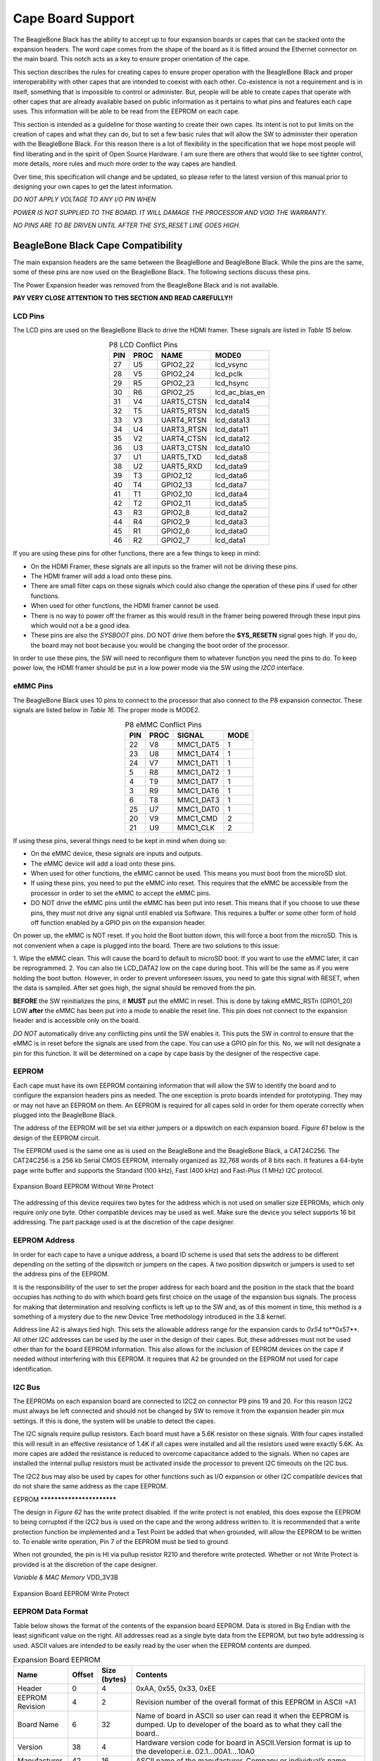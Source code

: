 .. _beagleboneblack-capes:

Cape Board Support
######################

The BeagleBone Black has the ability to accept up to four expansion
boards or capes that can be stacked onto the expansion headers. The word
cape comes from the shape of the board as it is fitted around the
Ethernet connector on the main board. This notch acts as a key to ensure
proper orientation of the cape.

This section describes the rules for creating capes to ensure proper
operation with the BeagleBone Black and proper interoperability with
other capes that are intended to coexist with each other. Co-existence
is not a requirement and is in itself, something that is impossible to
control or administer. But, people will be able to create capes that
operate with other capes that are already available based on public
information as it pertains to what pins and features each cape uses.
This information will be able to be read from the EEPROM on each cape.

This section is intended as a guideline for those wanting to create
their own capes. Its intent is not to put limits on the creation of
capes and what they can do, but to set a few basic rules that will allow
the SW to administer their operation with the BeagleBone Black. For this
reason there is a lot of flexibility in the specification that we hope
most people will find liberating and in the spirit of Open Source
Hardware. I am sure there are others that would like to see tighter
control, more details, more rules and much more order to the way capes
are handled.

Over time, this specification will change and be updated, so please
refer to the latest version of this manual prior to designing your own
capes to get the latest information.

*DO NOT APPLY VOLTAGE TO ANY I/O PIN WHEN*

*POWER IS NOT SUPPLIED TO THE BOARD. IT WILL DAMAGE THE PROCESSOR AND
VOID THE WARRANTY.*

*NO PINS ARE TO BE DRIVEN UNTIL AFTER THE SYS_RESET LINE GOES HIGH.*

BeagleBone Black Cape Compatibility
************************************

The main expansion headers are the same between the BeagleBone and
BeagleBone Black. While the pins are the same, some of these pins are
now used on the BeagleBone Black. The following sections discuss these
pins.

The Power Expansion header was removed from the BeagleBone Black and is not available.

**PAY VERY CLOSE ATTENTION TO THIS SECTION AND READ CAREFULLY!!**

LCD Pins
=========

The LCD pins are used on the BeagleBone Black to drive the HDMI framer.
These signals are listed in *Table 15* below.

.. list-table:: P8 LCD Conflict Pins
   :header-rows: 1
   :class: longtable
   :align: center

   * - PIN 
     - PROC 
     - NAME 
     - MODE0
   * - 27 
     - U5 
     - GPIO2_22 
     - lcd_vsync
   * - 28 
     - V5 
     - GPIO2_24 
     - lcd_pclk
   * - 29 
     - R5 
     - GPIO2_23 
     - lcd_hsync
   * - 30 
     - R6 
     - GPIO2_25 
     - lcd_ac_bias_en
   * - 31 
     - V4 
     - UART5_CTSN 
     - lcd_data14
   * - 32 
     - T5 
     - UART5_RTSN 
     - lcd_data15
   * - 33 
     - V3 
     - UART4_RTSN 
     - lcd_data13
   * - 34 
     - U4 
     - UART3_RTSN 
     - lcd_data11
   * - 35 
     - V2 
     - UART4_CTSN 
     - lcd_data12
   * - 36 
     - U3 
     - UART3_CTSN 
     - lcd_data10
   * - 37 
     - U1 
     - UART5_TXD 
     - lcd_data8
   * - 38 
     - U2 
     - UART5_RXD 
     - lcd_data9
   * - 39 
     - T3 
     - GPIO2_12 
     - lcd_data6
   * - 40 
     - T4 
     - GPIO2_13 
     - lcd_data7
   * - 41 
     - T1 
     - GPIO2_10 
     - lcd_data4
   * - 42 
     - T2 
     - GPIO2_11 
     - lcd_data5
   * - 43 
     - R3 
     - GPIO2_8 
     - lcd_data2
   * - 44 
     - R4 
     - GPIO2_9 
     - lcd_data3
   * - 45 
     - R1 
     - GPIO2_6 
     - lcd_data0
   * - 46 
     - R2 
     - GPIO2_7 
     - lcd_data1


If you are using these pins for other functions, there are a few things
to keep in mind:

* On the HDMI Framer, these signals are all inputs so the framer will not be driving these pins.
* The HDMI framer will add a load onto these pins.
* There are small filter caps on these signals which could also change the operation of these pins if used for other functions.
* When used for other functions, the HDMI framer cannot be used.
* There is no way to power off the framer as this would result in the framer being powered through these input pins which would not a be a good idea.
* These pins are also the *SYSBOOT* pins. DO NOT drive them before the **SYS_RESETN** signal goes high. If you do, the board may not boot because you would be changing the boot order of the processor.

In order to use these pins, the SW will need to reconfigure them to
whatever function you need the pins to do. To keep power low, the HDMI
framer should be put in a low power mode via the SW using the *I2C0*
interface.

eMMC Pins
==========

The BeagleBone Black uses 10 pins to connect to the processor that also
connect to the P8 expansion connector. These signals are listed below in *Table 16*.
The proper mode is MODE2.


.. list-table:: P8 eMMC Conflict Pins
   :header-rows: 1
   :align: center
   :class: longtable

   * - PIN 
     - PROC 
     - SIGNAL 
     - MODE
   * - 22 
     - V8 
     - MMC1_DAT5 
     - 1
   * - 23 
     - U8
     - MMC1_DAT4 
     - 1
   * - 24 
     - V7 
     - MMC1_DAT1 
     - 1
   * - 5 
     - R8 
     - MMC1_DAT2 
     - 1
   * - 4 
     - T9 
     - MMC1_DAT7 
     - 1
   * - 3 
     - R9 
     - MMC1_DAT6 
     - 1
   * - 6 
     - T8
     - MMC1_DAT3 
     - 1
   * - 25 
     - U7 
     - MMC1_DAT0 
     - 1
   * - 20 
     - V9 
     - MMC1_CMD 
     - 2
   * - 21 
     - U9 
     - MMC1_CLK 
     - 2


If using these pins, several things need to be kept in mind when doing
so:

* On the eMMC device, these signals are inputs and outputs.
* The eMMC device will add a load onto these pins.
* When used for other functions, the eMMC cannot be used. This means you must boot from the microSD slot.
* If using these pins, you need to put the eMMC into reset. This requires that the eMMC be accessible from the processor in order to set the eMMC to accept the eMMC pins.
* DO NOT drive the eMMC pins until the eMMC has been put into reset. This means that if you choose to use these pins, they must not drive any signal until enabled via Software. This requires a buffer or some other form of hold off function enabled by a GPIO pin on the expansion header.

On power up, the eMMC is NOT reset. If you hold the Boot button down,
this will force a boot from the microSD. This is not convenient when a
cape is plugged into the board. There are two solutions to this issue:

1.  Wipe the eMMC clean. This will cause the board to default to microSD
boot. If you want to use the eMMC later, it can be reprogrammed.
2.  You can also tie LCD_DATA2 low on the cape during boot. This will be the same as if you were holding the boot button. However, in order to prevent unforeseen issues, you need to gate this signal with RESET, when
the data is sampled. After set goes high, the signal should be removed from the pin.

**BEFORE** the SW reinitializes the pins, it **MUST** put the eMMC in reset.
This is done by taking eMMC_RSTn (GPIO1_20) LOW  **after** the eMMC has
been put into a mode to enable the reset line. This pin does not connect
to the expansion header and is accessible only on the board.

*DO NOT* automatically drive any conflicting pins until the SW enables
it. This puts the SW in control to ensure that the eMMC is in reset
before the signals are used from the cape. You can use a GPIO pin for
this. No, we will not designate a pin for this function. It will be
determined on a cape by cape basis by the designer of the respective
cape.

EEPROM
=======

Each cape must have its own EEPROM containing information that will
allow the SW to identify the board and to configure the expansion
headers pins as needed. The one exception is proto boards intended for
prototyping. They may or may not have an EEPROM on them. An EEPROM is
required for all capes sold in order for them operate correctly when
plugged into the BeagleBone Black.

The address of the EEPROM will be set via either jumpers or a dipswitch
on each expansion board. *Figure 61* below is the design of the EEPROM
circuit.

The EEPROM used is the same one as is used on the BeagleBone and the
BeagleBone Black, a CAT24C256. The CAT24C256 is a 256 kb Serial CMOS
EEPROM, internally organized as 32,768 words of 8 bits each. It features
a 64-byte page write buffer and supports the Standard (100 kHz), Fast
(400 kHz) and Fast-Plus (1 MHz) I2C protocol.



.. figure:: images/image78.png
   :width: 509px
   :height: 228px
   :align: center
   :alt: Expansion Board EEPROM Without Write Protect

   Expansion Board EEPROM Without Write Protect

The addressing of this device requires two bytes for the address which
is not used on smaller size EEPROMs, which only require only one byte.
Other compatible devices may be used as well. Make sure the device you
select supports 16 bit addressing. The part package used is at the
discretion of the cape designer.

EEPROM Address
==============

In order for each cape to have a unique address, a board ID scheme is
used that sets the address to be different depending on the setting of
the dipswitch or jumpers on the capes. A two position dipswitch or
jumpers is used to set the address pins of the EEPROM.

It is the responsibility of the user to set the proper address for each
board and the position in the stack that the board occupies has nothing
to do with which board gets first choice on the usage of the expansion
bus signals. The process for making that determination and resolving
conflicts is left up to the SW and, as of this moment in time, this
method is a something of a mystery due to the new Device Tree
methodology introduced in the 3.8 kernel.

Address line A2 is always tied high. This sets the allowable address
range for the expansion cards to *0x54* to**0x57**. All other I2C
addresses can be used by the user in the design of their capes. But,
these addresses must not be used other than for the board EEPROM
information. This also allows for the inclusion of EEPROM devices on the
cape if needed without interfering with this EEPROM. It requires that A2
be grounded on the EEPROM not used for cape identification.

I2C Bus
========

The EEPROMs on each expansion board are connected to I2C2 on connector
P9 pins 19 and 20. For this reason I2C2 must always be left connected
and should not be changed by SW to remove it from the expansion header
pin mux settings. If this is done, the system will be unable to detect
the capes.

The I2C signals require pullup resistors. Each board must have a 5.6K
resistor on these signals. With four capes installed this will result in
an effective resistance of 1.4K if all capes were installed and all the
resistors used were exactly 5.6K. As more capes are added the resistance
is reduced to overcome capacitance added to the signals. When no capes
are installed the internal pullup resistors must be activated inside the
processor to prevent I2C timeouts on the I2C bus.

The I2C2 bus may also be used by capes for other functions such as I/O
expansion or other I2C compatible devices that do not share the same
address as the cape EEPROM.

EEPROM **************************

The design in *Figure 62* has the write protect disabled. If the write
protect is not enabled, this does expose the EEPROM to being corrupted
if the I2C2 bus is used on the cape and the wrong address written to. It
is recommended that a write protection function be implemented and a
Test Point be added that when grounded, will allow the EEPROM to be
written to. To enable write operation, Pin 7 of the EEPROM must be tied
to ground.

When not grounded, the pin is HI via pullup resistor R210 and therefore
write protected. Whether or not Write Protect is provided is at the
discretion of the cape designer.

*Variable & MAC Memory*
VDD_3V3B

.. figure:: images/image79.png
   :width: 567px
   :height: 189px
   :align: center
   :alt: Expansion Board EEPROM Write Protect

   Expansion Board EEPROM Write Protect

EEPROM Data Format
===================

Table below shows the format of the contents of the expansion board
EEPROM. Data is stored in Big Endian with the least significant value on
the right. All addresses read as a single byte data from the EEPROM, but
two byte addressing is used. ASCII values are intended to be easily read
by the user when the EEPROM contents are dumped.

.. list-table:: Expansion Board EEPROM
   :header-rows: 1
   :class: longtable
   :align: center

   * - Name
     - Offset
     - Size (bytes)
     - Contents
   * - Header
     - 0
     - 4
     - 0xAA, 0x55, 0x33, 0xEE
   * - EEPROM Revision
     - 4
     - 2
     - Revision number of the overall format of this EEPROM in ASCII =A1
   * - Board Name
     - 6 
     - 32
     - Name of board in ASCII so user can read it when the EEPROM is dumped. Up to developer of the board as to what they call the board..
   * - Version
     - 38
     - 4
     - Hardware version code for board in ASCII.Version format is up to the developer.i.e. 02.1…00A1....10A0
   * - Manufacturer
     - 42
     - 16
     - ASCII name of the manufacturer. Company or individual’s name.
   * - Part Number
     - 58
     - 16
     - ASCII Characters for the part number. Up to maker of the board.
   * - Number of Pins
     - 74
     - 2
     - Number of pins used by the daughter board including the power pins used. Decimal value of total pins 92 max, stored in HEX.
   * - Serial Number
     - 76
     - 12
     - Serial number of the board. This is a 12 character string which is: **WWYY&&&&nnnn** where, WW = 2 digit week of the year of production, YY = 2 digit year of production , &&&&=Assembly code to let the manufacturer document the assembly number or product. A way to quickly tell from reading the serial number what the board is. Up to the developer to determine. nnnn = incrementing board number for that week of production
   * - Pin Usage
     - 88
     - 148
     - Two bytes for each configurable pins of the 74 pins on the expansion connectors, MSB LSB Bit order: 15..14 ..... 1..0 Bit 15....Pin is used or not...0=Unused by cape 1=Used by cape Bit 14-13...Pin Direction.....1 0=Output 01=Input 11=BDIR   Bits 12-7...Reserved........should be all zeros Bit 6....Slew Rate .......0=Fast 1=Slow Bit 5....Rx Enable.......0=Disabled 1=Enabled Bit 4....Pull Up/Dn Select....0=Pulldown 1=PullUp Bit 3....Pull Up/DN enabled...0=Enabled 1=Disabled Bits 2-0 ...Mux Mode Selection...Mode 0-7
   * - VDD_3V3B Current
     - 236
     - 2
     - Maximum current in milliamps. This is HEX value of the current in decimal 1500mA=0x05 0xDC 325mA=0x01 0x45
   * - VDD_5V Current
     - 238
     - 2
     - Maximum current in milliamps. This is HEX value of the current in decimal 1500mA=0x05 0xDC 325mA=0x01 0x45
   * - SYS_5V Current
     - 240
     - 2
     - Maximum current in milliamps. This is HEX value of the current in decimal 1500mA=0x05 0xDC 325mA=0x01 0x45
   * - DC Supplied
     - 242
     - 2
     - Indicates whether or not the board is supplying voltage on the VDD_5V rail and the current rating 000=No 1-0xFFFF is the current supplied storing the decimal equivalent in HEX format
   * - Available
     - 244
     - 32543
     - Available space for other non-volatile codes/data to be used as needed by the manufacturer or SW driver. Could also store presets for use by SW.

Pin Usage
=========

*Table 18* is the locations in the EEPROM to set the I/O pin usage for
the cape. It contains the value to be written to the Pad Control
Registers. Details on this can be found in section **9.2.2** of the
*AM3358 Technical Reference Manual*, The table is left blank as a
convenience and can be printed out and used as a template for creating a
custom setting for each cape. The 16 bit integers and all 16 bit fields
are to be stored in Big Endian format.

**Bit 15 PIN USAGE** is an indicator and should be a 1 if the pin is
used or 0 if it is unused.

**Bits 14-7 RESERVED** is not to be used and left as 0.

**Bit 6 SLEW CONTROL** 0=Fast 1=Slow

**Bit 5 RX Enabled** 0=Disabled 1=Enabled

**Bit 4 PU/PD** 0=Pulldown 1=Pullup.

**Bit 3 PULLUP/DN** 0=Pullup/pulldown enabled 1= Pullup/pulldown disabled

**Bit 2-0 MUX MODE SELECT** Mode 0-7. (refer to TRM)

Refer to the TRM for proper settings of the pin MUX mode based on the
signal selection to be used.

The *AIN0-6* pins do not have a pin mux setting, but they need to be set
to indicate if each of the pins is used on the cape. Only bit 15 is used
for the AIN signals.

.. raw:: latex

  \begin{landscape}
  \scriptsize

.. list-table:: EEPROM Pin Usage
   :header-rows: 1
   :class: longtable
   :align: center


   * - `+` 
     - `+` 
     - `+` 
     - **15**
     - **14** 
     - **13**
     - **12**
     - **11** 
     - **10** 
     - **9** 
     - **8** 
     - **7** 
     - **6** 
     - **5**
   * - **Off set** 
     - **Conn** 
     - **Name** 
     - **Pin Usage** 
     - **Type** 
     - `+` 
     - **Reserved** 
     - `+` 
     - `+` 
     - **S L E W** 
     - **R X** 
     - **P U - P D** 
     - **P U / D E N** 
     - **Mux Mode**
   * - **88** 
     - **P9-22** 
     - **UART2_RXD** 
     - `+` 
     - `+` 
     - `+` 
     - `+` 
     - `+` 
     - `+` 
     - `+` 
     - `+` 
     - `+` 
     - `+` 
     - `+`
   * - **90** 
     - **P9-21** 
     - **UART2_TXD** 
     - `+` 
     - `+` 
     - `+` 
     - `+` 
     - `+` 
     - `+` 
     - `+` 
     - `+` 
     - `+` 
     - `+` 
     - `+`
   * - **92** 
     - **P9-18** 
     - **I2C1_SDA** 
     - `+` 
     - `+` 
     - `+` 
     - `+` 
     - `+` 
     - `+` 
     - `+` 
     - `+` 
     - `+` 
     - `+` 
     - `+`
   * - **94** 
     - **P9-17** 
     - **I2C1_SCL** 
     - `+` 
     - `+` 
     - `+` 
     - `+` 
     - `+` 
     - `+` 
     - `+` 
     - `+` 
     - `+` 
     - `+` 
     - `+`
   * - **96** 
     - **P9-42** 
     - **GPIO0_7** 
     - `+` 
     - `+` 
     - `+` 
     - `+` 
     - `+` 
     - `+` 
     - `+` 
     - `+` 
     - `+` 
     - `+` 
     - `+`
   * - **98** 
     - **P8-35** 
     - **UART4_CTSN** 
     - `+` 
     - `+` 
     - `+` 
     - `+` 
     - `+` 
     - `+` 
     - `+` 
     - `+` 
     - `+` 
     - `+` 
     - `+`
   * - **100** 
     - **P8-33** 
     - **UART4_RTSN** 
     - `+` 
     - `+` 
     - `+` 
     - `+` 
     - `+` 
     - `+` 
     - `+` 
     - `+` 
     - `+` 
     - `+`
     - `+`
   * - **102** 
     - **P8-31** 
     - **UART5_CTSN** 
     - `+` 
     - `+` 
     - `+` 
     - `+` 
     - `+` 
     - `+` 
     - `+` 
     - `+` 
     - `+` 
     - `+`
     - `+`
   * - **104** 
     - **P8-32** 
     - **UART5_RTSN** 
     - `+` 
     - `+` 
     - `+` 
     - `+` 
     - `+` 
     - `+` 
     - `+` 
     - `+` 
     - `+` 
     - `+`
     - `+`
   * - **106** 
     - **P9-19** 
     - **I2C2_SCL** 
     - `+` 
     - `+` 
     - `+` 
     - `+` 
     - `+` 
     - `+` 
     - `+` 
     - `+` 
     - `+` 
     - `+` 
     - `+`
   * - **108** 
     - **P9-20** 
     - **I2C2_SDA** 
     - `+` 
     - `+` 
     - `+` 
     - `+` 
     - `+` 
     - `+` 
     - `+` 
     - `+` 
     - `+` 
     - `+` 
     - `+`
   * - **110** 
     - **P9-26**
     - **UAR*T1_RXD** 
     - `+` 
     - `+` 
     - `+` 
     - `+` 
     - `+` 
     - `+` 
     - `+` 
     - `+` 
     - `+` 
     - `+` 
     - `+`
   * - **112** 
     - **P9-24** 
     - **UART1_TXD** 
     - `+` 
     - `+` 
     - `+` 
     - `+` 
     - `+` 
     - `+` 
     - `+` 
     - `+` 
     - `+` 
     - `+` 
     - `+`
   * - **114** 
     - **P9-41** 
     - **CLKOUT2** 
     - `+` 
     - `+` 
     - `+` 
     - `+` 
     - `+` 
     - `+` 
     - `+` 
     - `+` 
     - `+` 
     - `+` 
     - `+`
   * - **116** 
     - **P8-19** 
     - **EHRPWM2A** 
     - `+` 
     - `+` 
     - `+` 
     - `+` 
     - `+` 
     - `+` 
     - `+` 
     - `+` 
     - `+` 
     - `+` 
     - `+`
   * - **118** 
     - **P8-13** 
     - **EHRPWM2B** 
     - `+` 
     - `+` 
     - `+` 
     - `+` 
     - `+` 
     - `+` 
     - `+` 
     - `+` 
     - `+` 
     - `+` 
     - `+`
   * - **120** 
     - **P8-14** 
     - **GPIO0_26** 
     - `+` 
     - `+` 
     - `+` 
     - `+` 
     - `+` 
     - `+` 
     - `+` 
     - `+` 
     - `+` 
     - `+` 
     - `+`
   * - **122** 
     - **P8-17** 
     - **GPIO0_27** 
     - `+` 
     - `+` 
     - `+` 
     - `+` 
     - `+` 
     - `+` 
     - `+` 
     - `+` 
     - `+` 
     - `+` 
     - `+`
   * - **124** 
     - **P9-11** 
     - **UART4_RXD** 
     - `+` 
     - `+` 
     - `+` 
     - `+` 
     - `+` 
     - `+` 
     - `+` 
     - `+` 
     - `+` 
     - `+` 
     - `+`
   * - **126** 
     - **P9-13**  
     - **UART4_TXD**
     - `+` 
     - `+` 
     - `+` 
     - `+` 
     - `+` 
     - `+` 
     - `+` 
     - `+` 
     - `+` 
     - `+` 
     - `+`
   * - **128** 
     - **P8-25** 
     - **GPIO1_0** 
     - `+`
     - `+` 
     - `+` 
     - `+` 
     - `+` 
     - `+` 
     - `+` 
     - `+` 
     - `+` 
     - `+` 
     - `+`
   * - **130** 
     - **P8-24** 
     - **GPIO1_1** 
     - `+` 
     - `+` 
     - `+` 
     - `+` 
     - `+` 
     - `+` 
     - `+` 
     - `+` 
     - `+` 
     - `+` 
     - `+`
   * - **132** 
     - **P8-5** 
     - **GPIO1_2** 
     - `+` 
     - `+` 
     - `+` 
     - `+` 
     - `+` 
     - `+` 
     - `+` 
     - `+` 
     - `+` 
     - `+` 
     - `+`
   * - **134** 
     - **P8-6** 
     - **GPIO1_3** 
     - `+` 
     - `+` 
     - `+` 
     - `+` 
     - `+` 
     - `+` 
     - `+` 
     - `+` 
     - `+` 
     - `+` 
     - `+`
   * - **136** 
     - **P8-23** 
     - **GPIO1_4** 
     - `+` 
     - `+` 
     - `+` 
     - `+` 
     - `+` 
     - `+` 
     - `+` 
     - `+` 
     - `+` 
     - `+` 
     - `+`
   * - **138** 
     - **P8-22** 
     - **GPIO1_5** 
     - `+` 
     - `+` 
     - `+` 
     - `+` 
     - `+` 
     - `+` 
     - `+` 
     - `+` 
     - `+` 
     - `+` 
     - `+`
   * - **140** 
     - **P8-3** 
     - **GPIO1_6** 
     - `+` 
     - `+` 
     - `+` 
     - `+` 
     - `+` 
     - `+` 
     - `+` 
     - `+` 
     - `+` 
     - `+` 
     - `+`
   * - **142** 
     - **P8-4** 
     - **GPIO1_7** 
     - `+` 
     - `+` 
     - `+` 
     - `+` 
     - `+` 
     - `+` 
     - `+` 
     - `+` 
     - `+` 
     - `+` 
     - `+`
   * - **144** 
     - **P8-12** 
     - **GPIO1_12**
     - `+` 
     - `+` 
     - `+` 
     - `+` 
     - `+` 
     - `+` 
     - `+` 
     - `+` 
     - `+` 
     - `+` 
     - `+`
   * - **146** 
     - **P8-11** 
     - **GPIO1_13** 
     - `+` 
     - `+` 
     - `+` 
     - `+` 
     - `+` 
     - `+` 
     - `+` 
     - `+` 
     - `+` 
     - `+` 
     - `+`
   * - **148** 
     - **P8-16** 
     - **GPIO1_14** 
     - `+` 
     - `+` 
     - `+` 
     - `+` 
     - `+` 
     - `+` 
     - `+` 
     - `+` 
     - `+` 
     - `+` 
     - `+`
   * - **150** 
     - **P8-15** 
     - **GPIO1_15** 
     - `+` 
     - `+` 
     - `+` 
     - `+` 
     - `+` 
     - `+` 
     - `+` 
     - `+` 
     - `+` 
     - `+` 
     - `+`
   * - **152** 
     - **P9-15** 
     - **GPIO1_16** 
     - `+` 
     - `+` 
     - `+` 
     - `+` 
     - `+` 
     - `+` 
     - `+` 
     - `+` 
     - `+` 
     - `+` 
     - `+`

.. raw:: latex

  \end{landscape}


.. raw:: latex

  \begin{landscape}
  \scriptsize

.. list-table::
   :header-rows: 1

   * - 
     -
     -
     - 15     
     - 14     
     - 13     
     - 12     
     - 11    
     - 10     
     - 9    
     - 8     
     - 7    
     - 6     
     - 5    
   * - Off set     
     - Conn     
     - Name     
     - Pin Usage     
     - Type 
     - `+`    
     - Reserve
     - `+`
     - `+`
     - S L E W    
     - R X     
     - P U - P D
     - P U / DE N    
     - Mux Mode    
   * - 154     
     - P9-23     
     - GPIO1_17     
     - 
     -
     -
     -
     -
     - 
     -
     -
     -
     -
     -
   * - 156     
     - P9-14     
     - EHRPWM1A     
     - 
     -
     -
     -
     -
     - 
     -
     -
     -
     -
     -
   * - 158     
     - P9-16     
     - EHRPWM1B     
     - 
     -
     -
     -
     -
     - 
     -
     -
     -
     -
     -
   * - 160     
     - P9-12     
     - GPIO1_28     
     - 
     -
     -
     -
     -
     - 
     -
     -
     -
     -
     -
   * - 162     
     - P8-26     
     - GPIO1_29     
     - 
     -
     -
     -
     -
     - 
     -
     -
     -
     -
     -
   * - 164     
     - P8-21     
     - GPIO1_30     
     - 
     -
     -
     -
     -
     - 
     -
     -
     -
     -
     -
   * - 166     
     - P8-20     
     - GPIO1_31     
     - 
     -
     -
     -
     -
     - 
     -
     -
     -
     -
     -
   * - 168     
     - P8-18     
     - GPIO2_1     
     - 
     -
     -
     -
     -
     - 
     -
     -
     -
     -
     -
   * - 170     
     - P8-7     
     - TIMER4     
     - 
     -
     -
     -
     -
     - 
     -
     -
     -
     -
     - 
   * - 172     
     - P8-9     
     - TIMER5     
     - `+` 
     - `+` 
     - `+` 
     - `+` 
     - `+` 
     - `+` 
     - `+` 
     - `+` 
     - `+` 
     - `+` 
     - `+`
   * - 174     
     - P8-10     
     - TIMER6     
     - `+` 
     - `+` 
     - `+` 
     - `+` 
     - `+` 
     - `+` 
     - `+` 
     - `+` 
     - `+` 
     - `+` 
     - `+`
   * - 176     
     - P8-8     
     - TIMER7     
     - `+` 
     - `+` 
     - `+` 
     - `+` 
     - `+` 
     - `+` 
     - `+` 
     - `+` 
     - `+` 
     - `+` 
     - `+`
   * - 178     
     - P8-45     
     - GPIO2_6     
     - `+` 
     - `+` 
     - `+` 
     - `+` 
     - `+` 
     - `+` 
     - `+` 
     - `+` 
     - `+` 
     - `+` 
     - `+`
   * - 180     
     - P8-46     
     - GPIO2_7     
     - `+` 
     - `+` 
     - `+` 
     - `+` 
     - `+` 
     - `+` 
     - `+` 
     - `+` 
     - `+` 
     - `+` 
     - `+`
   * - 182     
     - P8-43     
     - GPIO2_8     
     - `+` 
     - `+` 
     - `+` 
     - `+` 
     - `+` 
     - `+` 
     - `+` 
     - `+` 
     - `+` 
     - `+` 
     - `+`
   * - 184     
     - P8-44     
     - GPIO2_9     
     - `+` 
     - `+` 
     - `+` 
     - `+` 
     - `+` 
     - `+` 
     - `+` 
     - `+` 
     - `+` 
     - `+` 
     - `+`
   * - 186     
     - P8-41     
     - GPIO2_10     
     - `+` 
     - `+` 
     - `+` 
     - `+` 
     - `+` 
     - `+` 
     - `+` 
     - `+` 
     - `+` 
     - `+` 
     - `+`
   * - 188     
     - P8-42     
     - GPIO2_11     
     - `+` 
     - `+` 
     - `+` 
     - `+` 
     - `+` 
     - `+` 
     - `+` 
     - `+` 
     - `+` 
     - `+` 
     - `+`
   * - 190     
     - P8-39     
     - GPIO2_12     
     - `+` 
     - `+` 
     - `+` 
     - `+` 
     - `+` 
     - `+` 
     - `+` 
     - `+` 
     - `+` 
     - `+` 
     - `+`
   * - 192     
     - P8-40     
     - GPIO2_13     
     - `+` 
     - `+` 
     - `+` 
     - `+` 
     - `+` 
     - `+` 
     - `+` 
     - `+` 
     - `+` 
     - `+` 
     - `+`
   * - 194     
     - P8-37     
     - UART5_TX`+`     
     - `+` 
     - `+` 
     - `+` 
     - `+` 
     - `+` 
     - `+` 
     - `+` 
     - `+` 
     - `+` 
     - `+` 
     - `+`
   * - 196     
     - P8-38     
     - UART5_RX`+`     
     - `+` 
     - `+` 
     - `+` 
     - `+` 
     - `+` 
     - `+` 
     - `+` 
     - `+` 
     - `+` 
     - `+` 
     - `+`
   * - 198     
     - P8-36     
     - UART3_CTSN     
     - `+` 
     - `+` 
     - `+` 
     - `+` 
     - `+` 
     - `+` 
     - `+` 
     - `+` 
     - `+` 
     - `+`
     - `+`
   * - 200     
     - P8-34     
     - UART3_RTSN     
     - `+` 
     - `+` 
     - `+` 
     - `+` 
     - `+` 
     - `+` 
     - `+` 
     - `+` 
     - `+` 
     - `+`
     - `+`
   * - 202     
     - P8-27     
     - GPIO2_22     
     - `+` 
     - `+` 
     - `+` 
     - `+` 
     - `+` 
     - `+` 
     - `+` 
     - `+` 
     - `+` 
     - `+` 
     - `+`
   * - 204     
     - P8-29     
     - GPIO2_23     
     - `+` 
     - `+` 
     - `+` 
     - `+` 
     - `+` 
     - `+` 
     - `+` 
     - `+` 
     - `+` 
     - `+` 
     - `+`
   * - 206     
     - P8-28     
     - GPIO2_24     
     - `+` 
     - `+` 
     - `+` 
     - `+` 
     - `+` 
     - `+` 
     - `+` 
     - `+` 
     - `+` 
     - `+` 
     - `+`
   * - 208     
     - P8-30     
     - GPIO2_25     
     - `+` 
     - `+` 
     - `+` 
     - `+` 
     - `+` 
     - `+` 
     - `+` 
     - `+` 
     - `+` 
     - `+` 
     - `+`
   * - 210     
     - P9-29     
     - SPI1_D0     
     - `+` 
     - `+` 
     - `+` 
     - `+` 
     - `+` 
     - `+` 
     - `+` 
     - `+` 
     - `+` 
     - `+` 
     - `+`
   * - 212     
     - P9-30     
     - SPI1_D1     
     - `+` 
     - `+` 
     - `+` 
     - `+` 
     - `+` 
     - `+` 
     - `+` 
     - `+` 
     - `+` 
     - `+` 
     - `+`
   * - 214     
     - P9-28     
     - SPI1_CS0     
     - `+` 
     - `+` 
     - `+` 
     - `+` 
     - `+` 
     - `+` 
     - `+` 
     - `+` 
     - `+` 
     - `+` 
     - `+`
   * - 216     
     - P9-27     
     - GPIO3_19     
     - `+` 
     - `+` 
     - `+` 
     - `+` 
     - `+` 
     - `+` 
     - `+` 
     - `+` 
     - `+` 
     - `+` 
     - `+`
   * - 218     
     - P9-31     
     - SPI1_SCLK     
     - `+` 
     - `+` 
     - `+` 
     - `+` 
     - `+` 
     - `+` 
     - `+` 
     - `+` 
     - `+` 
     - `+` 
     - `+`
   * - 220     
     - P9-25     
     - GPIO3_21     
     - `+` 
     - `+` 
     - `+` 
     - `+` 
     - `+` 
     - `+` 
     - `+` 
     - `+` 
     - `+` 
     - `+` 
     - `+`
   * - `+`
     - `+`
     - `+`
     - 15     
     - 14     
     - 13     
     - 12     
     - 11     
     - 10     
     - 9     
     - 8     
     - 7     
     - 6     
     - 5    
   * - Off set     
     - Conn     
     - Name     
     - Pin Usage     
     - Type     
     - 
     - Reserve 
     - 
     -
     - S L E W     
     - R X     
     - P U - P D     
     - P U / DE N     
     - Mux Mode    
   * - `+` 
     - `+` 
     - `+` 
     - `+` 
     - 0     
     - 0     
     - 0     
     - 0     
     - 0     
     - 0     
     - 0     
     - 0     
     - 0     
     - 0    
   * - 222     
     - P9-39     
     - AIN0     
     - `+` 
     - `+` 
     - `+` 
     - `+` 
     - `+` 
     - `+` 
     - `+` 
     - `+` 
     - `+` 
     - `+` 
     - `+`
   * - 224     
     - P9-40     
     - AIN1     
     - `+` 
     - `+` 
     - `+` 
     - `+` 
     - `+` 
     - `+` 
     - `+` 
     - `+` 
     - `+` 
     - `+` 
     - `+`
   * - 226     
     - P9-37     
     - AIN2     
     - `+` 
     - `+` 
     - `+` 
     - `+` 
     - `+` 
     - `+` 
     - `+` 
     - `+` 
     - `+` 
     - `+` 
     - `+`
   * - 228     
     - P9-38     
     - AIN3     
     - `+` 
     - `+` 
     - `+` 
     - `+` 
     - `+` 
     - `+` 
     - `+` 
     - `+` 
     - `+` 
     - `+` 
     - `+`
   * - 230     
     - P9-33     
     - AIN4     
     - `+` 
     - `+` 
     - `+` 
     - `+` 
     - `+` 
     - `+` 
     - `+` 
     - `+` 
     - `+` 
     - `+` 
     - `+`
   * - 232     
     - P9-36     
     - AIN5     
     - `+` 
     - `+` 
     - `+` 
     - `+` 
     - `+` 
     - `+` 
     - `+` 
     - `+` 
     - `+` 
     - `+` 
     - `+`
   * - 234     
     - P9-35     
     - AIN6     
     - `+` 
     - `+` 
     - `+` 
     - `+` 
     - `+` 
     - `+` 
     - `+` 
     - `+` 
     - `+` 
     - `+` 
     - `+`

.. raw:: latex

  \end{landscape}

Pin Usage Consideration
*************************

This section covers things to watch for when hooking up to certain pins
on the expansion headers.

Boot PIN
========

There are 16 pins that control the boot mode of the processor that are
exposed on the expansion headers. *Figure 63* below shows those signals
as they appear on the BeagleBone Black.:

.. figure:: images/image80.png
   :width: 530px
   :height: 468px
   :align: center
   :alt: Boot signals

   Boot signals

If you plan to use any of these signals, then on power up, these pins
should not be driven. If you do, it can affect the boot mode of the
processor and could keep the processor from booting or working
correctly.

If you are designing a cape that is intended to be used as a boot
source, such as a NAND board, then you should drive the pins to
reconfigure the boot mode, but only at reset. After the reset phase, the
signals should not be driven to allow them to be used for the other
functions found on those pins. You will need to override the resistor
values in order to change the settings. The DC pull-up requirement
should be based on the AM3358 Vih min voltage of 2 volts and AM3358
maximum input leakage current of 18uA. Also take into account any other
current leakage paths on these signals which could be caused by your
specific cape design.

The DC pull-down requirement should be based on the AM3358 Vil max
voltage of 0.8 volts and AM3358 maximum input leakage current of 18uA
plus any other current leakage paths on these signals.

Expansion Connectors
=====================

A combination of male and female headers is used for access to the
expansion headers on the main board. There are three possible mounting
configurations for the expansion headers:

* *Single* no board stacking but can be used on the top of the stack.
* *Stacking-up* to four boards can be stacked on top of each other.
* *Stacking* with signal *stealing-up* to three boards can be stacked on top of each other, but certain boards will not pass on the signals they are using to prevent signal loading or use by other cards in the stack.

The following sections describe how the connectors are to be implemented
and used for each of the different configurations.

Non-Stacking Headers-Single Cape
=================================

For non-stacking capes single configurations or where the cape can be
the last board on the stack, the two 46 pin expansion headers use the
same connectors. *Figure 64* is a picture of the connector. These are
dual row 23 position 2.54mm x 2.54mm connectors.



.. figure:: images/image81.jpg
   :width: 65px
   :height: 90px
   :align: center
   :alt: Single Expansion Connector

   Single Expansion Connector

The connector is typically mounted on the bottom side of the board as
shown in *Figure 65*. These are very common connectors and should be
easily located. You can also use two single row 23 pin headers for each
of the dual row headers.



.. figure:: images/image82.jpg
   :width: 575px
   :height: 54px
   :align: center
   :alt: Single Cape Expansion Connector

   Single Cape Expansion Connector


It is allowed to only populate the pins you need. As this is a
non-stacking configuration, there is no need for all headers to be
populated. This can also reduce the overall cost of the cape. This
decision is up to the cape designer.

For convenience listed in *Table 19* are some possible choices for part
numbers on this connector. They have varying pin lengths and some may be
more suitable than others for your use. It should be noted, that the
longer the pin and the further it is inserted into the BeagleBone Black
connector, the harder it will be to remove due to the tension on 92
pins. This can be minimized by using shorter pins or removing those pins
that are not used by your particular design. The first item in**Table
18** is on the edge and may not be the best solution. Overhang is the
amount of the pin that goes past the contact point of the connector on
the BeagleBone Black

.. list-table:: Single Cape Connectors
   :header-rows: 1
   :class: longtable
   :align: center

   * - SUPPLIER 
     - PARTNUMBER
     - LENGTH(in) 
     - OVERHANG(in)
   * - `Major League <http://www.mlelectronics.com/>`_
     - TSHC-123-D-03-145-G-LF
     - .145
     - .004
   * - `Major League <http://www.mlelectronics.com/>`_
     - TSHC-123-D-03-240-G-LF
     - .240
     - .099
   * - `Major League <http://www.mlelectronics.com/>`_ 
     - TSHC-123-D-03-255-G-LF
     - .255
     - .114


The G in the part number is a plating option. Other options may be used
as well as long as the contact area is gold. Other possible sources are
Sullins and Samtec for these connectors. You will need to ensure the
depth into the connector is sufficient

Main Expansion Headers-Stacking
================================

For stacking configuration, the two 46 pin expansion headers use the
same connectors. *Figure 66* is a picture of the connector. These are
dual row 23 position 2.54mm x 2.54mm connectors.



.. figure:: images/image83.jpg
   :width: 69px
   :height: 90px
   :align: center
   :alt: Expansion Connector

   Expansion Connector


The connector is mounted on the top side of the board with longer tails
to allow insertion into the BeagleBone Black. *Figure 67* is the
connector configuration for the connector.



.. figure:: images/image84.jpg
   :width: 575px
   :height: 65px
   :align: center
   :alt: Stacked Cape Expansion Connector

   Stacked Cape Expansion Connector

For convenience listed in *Table 18* are some possible choices for part
numbers on this connector. They have varying pin lengths and some may be
more suitable than others for your use. It should be noted, that the
longer the pin and the further it is inserted into the BeagleBone Black
connector, the harder it will be to remove due to the tension on 92
pins. This can be minimized by using shorter pins. There are most likely
other suppliers out there that will work for this connector as well. If
anyone finds other suppliers of compatible connectors that work, let us
know and they will be added to this document. The first item in**Table
19** is on the edge and may not be the best solution. Overhang is the
amount of the pin that goes past the contact point of the connector on
the BeagleBone Black.

The third part listed in *Table 20* will have insertion force issues.

.. list-table:: Stacked Cape Connectors
   :header-rows: 1
   :class: longtable
   :align: center

   * - SUPPLIER    
     - PARTNUMBER      
     - TAIL LENGTH(in)     
     - OVERHANG(in)     
   * - `Major League <http://www.mlelectronics.com/>`_ 
     - SSHQ-123-D-06-G-LF
     - .190
     - 0.049
   * - `Major League <http://www.mlelectronics.com/>`_ 
     - SSHQ-123-D-08-G-LF 
     - .390
     - 0.249
   * - `Major League <http://www.mlelectronics.com/>`_ 
     - SSHQ-123-D-10-G-LF 
     - .560
     - 0.419


There are also different plating options on each of the connectors
above. Gold plating on the contacts is the minimum requirement. If you
choose to use a different part number for plating or availability
purposes, make sure you do not select the “LT” option.

Other possible sources are Sullins and Samtec but make sure you select
one that has the correct mating depth.

StackedStealing
================

*Figure 68* is the connector configuration for stackable capes that does
not provide all of the signals upwards for use by other boards. This is
useful if there is an expectation that other boards could interfere with
the operation of your board by exposing those signals for expansion.
This configuration consists of a combination of the stacking and
nonstacking style connectors.



.. figure:: images/image85.jpg
   :width: 575px
   :height: 71px
   :align: center
   :alt: Stacked w/Signal Stealing Expansion Connector

   Stacked w/Signal Stealing Expansion Connector

Retention Force
===============

The length of the pins on the expansion header has a direct relationship
to the amount of force that is used to remove a cape from the BeagleBone
Black. The longer the pins extend into the connector the harder it is to
remove. There is no rule that says that if longer pins are used, that
the connector pins have to extend all the way into the mating connector
on the BeagleBone Black, but this is controlled by the user and
therefore is hard to control. We have also found that if you use gold
pins, while more expensive, it makes for a smoother finish which reduces
the friction.

This section will attempt to describe the tradeoffs and things to
consider when selecting a connector and its pin length.

*Figure 69* shows the key measurements used in calculating how much the
pin extends past the contact point on the connector, what we call
overhang.



.. figure:: images/image86.jpg
   :width: 552px
   :height: 314px
   :align: center
   :alt: Connector Pin Insertion Depth

   Connector Pin Insertion Depth

To calculate the amount of the pin that extends past the Point of
Contact, use the following formula:

Overhang=Total Pin Length- PCB thickness (.062) - contact point (.079)

The longer the pin extends past the contact point, the more force it
will take to insert and remove the board. Removal is a greater issue
than the insertion.

Signal Usage
**************

Based on the pin muxing capabilities of the processor, each expansion
pin can be configured for different functions. When in the stacking
mode, it will be up to the user to ensure that any conflicts are
resolved between multiple stacked cards. When stacked, the first card
detected will be used to set the pin muxing of each pin. This will
prevent other modes from being supported on stacked cards and may result
in them being inoperative.

In <<section-7-1>> of this document, the functions of the pins are defined
as well as the pin muxing options. Refer to this section for more
information on what each pin is. To simplify things, if you use the
default name as the function for each pin and use those functions, it
will simplify board design and reduce conflicts with other boards.

Interoperability is up to the board suppliers and the user. This
specification does not specify a fixed function on any pin and any pin
can be used to the full extent of the functionality of that pin as
enabled by the processor.

*DO NOT APPLY VOLTAGE TO ANY I/O PIN WHEN POWER IS NOT SUPPLIED TO THE
BOARD. IT WILL DAMAGE THE PROCESSOR AND VOID THE WARRANTY.*

*NO PINS ARE TO BE DRIVEN UNTIL AFTER THE SYS_RESET LINE GOES HIGH.*

Cape Power
************

This section describes the power rails for the capes and their usage.

Main Board Power
=================

The *Table 1* describes the voltages from the main board that are
available on the expansion connectors and their ratings. All voltages
are supplied by connector**P9**. The current ratings listed are per pin.

.. list-table:: Expansion Voltages
   :header-rows: 1
   :class: longtable
   :align: center

   * - Current 
     - Name 
     - P9
     - P9 
     - Name 
     - Current
   * - 250mA 
     - VDD_3V3B 
     - 3 
     - 4 
     - VDD_3V3B 
     - 250mA
   * - 1000mA 
     - VDD_5V 
     - 5 
     - 6 
     - VDD_5V 
     - 1000mA
   * - 250mA 
     - SYS_5V 
     - 7 
     - 8 
     - SYS_5V 
     - 250mA

The *VDD_3V3B* rail is supplied by the LDO on the BeagleBone Black and
is the primary power rail for expansion boards. If the power requirement
for the capes exceeds the current rating, then locally generated voltage
rail can be used. It is recommended that this rail be used to power any
buffers or level translators that may be used.

*VDD_5V* is the main power supply from the DC input jack. This voltage
is not present when the board is powered via USB. The amount of current
supplied by this rail is dependent upon the amount of current available.
Based on the board design, this rail is limited to 1A per pin from the
main board.

The *SYS_5V* rail is the main rail for the regulators on the main board.
When powered from a DC supply or USB, this rail will be 5V. The
available current from this rail depends on the current available from
the USB and DC external supplies.

Power
=====

A cape can have a jack or terminals to bring in whatever voltages may be
needed by that board. Care should be taken not to let this voltage be
fed back into any of the expansion header pins.

It is possible to provide 5V to the main board from an expansion board.
By supplying a 5V signal into the *VDD_5V* rail, the main board can be
supplied. This voltage must not exceed 5V. You should not supply any
voltage into any other pin of the expansion connectors. Based on the
board design, this rail is limited to 1A per pin to the BeagleBone
Black.

*There are several precautions that need to be taken when working with
the expansion headers to prevent damage to the board.*

1.  *Do not apply any voltages to any I/O pins when the board is not
powered on.*
2.  *Do not drive any external signals into the I/O pins until after the
VDD_3V3B rail is up.*
3.  *Do not apply any voltages that are generated from external
sources.*
4.  *If voltages are generated from the VDD_5V signal, those supplies
must not become active until after the VDD_3V3B rail is up.*
5.  *If you are applying signals from other boards into the expansion
headers, make sure you power the board up after you power up the
BeagleBone Black or make the connections after power is applied on both
boards.*

*Powering the processor via its I/O pins can cause damage to the
processor.*

Mechanical
***********

This section provides the guidelines for the creation of expansion
boards from a mechanical standpoint. Defined is a standard board size
that is the same profile as the BeagleBone Black. It is expected that
the majority of expansion boards created will be of standard size. It is
possible to create boards of other sizes and in some cases this is
required, as in the case of an LCD larger than the BeagleBone Black
board.

Standard Cape Size
===================

.. figure:: images/image87.jpg
   :width: 575px
   :height: 369px
   :align: center
   :alt: Cape Board Dimensions

   Cape Board Dimensions

A slot is provided for the Ethernet connector to stick up higher than
the cape when mounted. This also acts as a key function to ensure that
the cape is oriented correctly. Space is also provided to allow access
to the user LEDs and reset button on the main board.

Some people have inquired as to the difference in the radius of the
corners of the BeagleBone Black and why they are different. This is a
result of having the BeagleBone fit into the Altoids style tin.

It is not required that the cape be exactly like the BeagleBone Black
board in this respect.

Extended Cape Size
===================

Capes larger than the standard board size are also allowed. A good
example would be an LCD panel. There is no practical limit to the sizes
of these types of boards. The notch for the key is also not required,
but it is up to the supplier of these boards to ensure that the
BeagleBone Black is not plugged in incorrectly in such a manner that
damage would be caused to the BeagleBone Black or any other capes that
may be installed. Any such damage will be the responsibility of the
supplier of such a cape to repair.

As with all capes, the EEPROM is required and compliance with the power
requirements must be adhered to.

Enclosures
===========

There are numerous enclosures being created in all different sizes and
styles. The mechanical design of these enclosures is not being defined
by this specification.

The ability of these designs to handle all shapes and sizes of capes,
especially when you consider up to four can be mounted with all sorts of
interface connectors, it is difficult to define a standard enclosure
that will handle all capes already made and those yet to be defined.

If cape designers want to work together and align with one enclosure and
work around it that is certainly acceptable. But we will not pick
winners and we will not do anything that impedes the openness of the
platform and the ability of enclosure designers and cape designers to
innovate and create new concepts.
